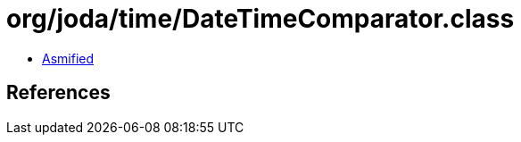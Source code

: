 = org/joda/time/DateTimeComparator.class

 - link:DateTimeComparator-asmified.java[Asmified]

== References

